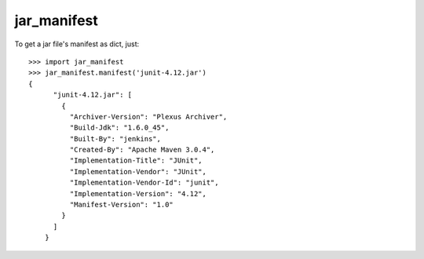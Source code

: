 jar_manifest
------------

To get a jar file's manifest as dict, just::

    >>> import jar_manifest
    >>> jar_manifest.manifest('junit-4.12.jar')
    {
	  "junit-4.12.jar": [
	    {
	      "Archiver-Version": "Plexus Archiver", 
	      "Build-Jdk": "1.6.0_45", 
	      "Built-By": "jenkins", 
	      "Created-By": "Apache Maven 3.0.4", 
	      "Implementation-Title": "JUnit", 
	      "Implementation-Vendor": "JUnit", 
	      "Implementation-Vendor-Id": "junit", 
	      "Implementation-Version": "4.12", 
	      "Manifest-Version": "1.0"
	    }
	  ]
	}